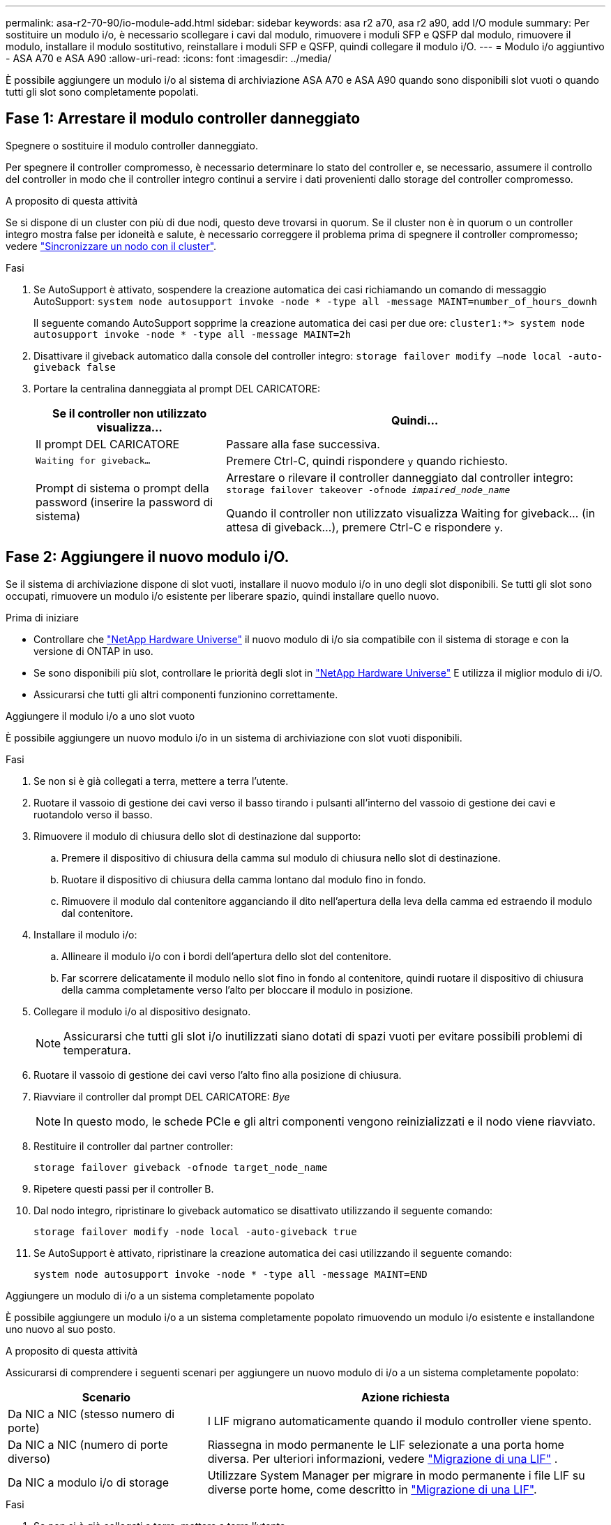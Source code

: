 ---
permalink: asa-r2-70-90/io-module-add.html 
sidebar: sidebar 
keywords: asa r2 a70, asa r2 a90, add I/O module 
summary: Per sostituire un modulo i/o, è necessario scollegare i cavi dal modulo, rimuovere i moduli SFP e QSFP dal modulo, rimuovere il modulo, installare il modulo sostitutivo, reinstallare i moduli SFP e QSFP, quindi collegare il modulo i/O. 
---
= Modulo i/o aggiuntivo - ASA A70 e ASA A90
:allow-uri-read: 
:icons: font
:imagesdir: ../media/


[role="lead"]
È possibile aggiungere un modulo i/o al sistema di archiviazione ASA A70 e ASA A90 quando sono disponibili slot vuoti o quando tutti gli slot sono completamente popolati.



== Fase 1: Arrestare il modulo controller danneggiato

Spegnere o sostituire il modulo controller danneggiato.

Per spegnere il controller compromesso, è necessario determinare lo stato del controller e, se necessario, assumere il controllo del controller in modo che il controller integro continui a servire i dati provenienti dallo storage del controller compromesso.

.A proposito di questa attività
Se si dispone di un cluster con più di due nodi, questo deve trovarsi in quorum. Se il cluster non è in quorum o un controller integro mostra false per idoneità e salute, è necessario correggere il problema prima di spegnere il controller compromesso; vedere link:https://docs.netapp.com/us-en/ontap/system-admin/synchronize-node-cluster-task.html?q=Quorum["Sincronizzare un nodo con il cluster"^].

.Fasi
. Se AutoSupport è attivato, sospendere la creazione automatica dei casi richiamando un comando di messaggio AutoSupport: `system node autosupport invoke -node * -type all -message MAINT=number_of_hours_downh`
+
Il seguente comando AutoSupport sopprime la creazione automatica dei casi per due ore: `cluster1:*> system node autosupport invoke -node * -type all -message MAINT=2h`

. Disattivare il giveback automatico dalla console del controller integro: `storage failover modify –node local -auto-giveback false`
. Portare la centralina danneggiata al prompt DEL CARICATORE:
+
[cols="1,2"]
|===
| Se il controller non utilizzato visualizza... | Quindi... 


 a| 
Il prompt DEL CARICATORE
 a| 
Passare alla fase successiva.



 a| 
`Waiting for giveback...`
 a| 
Premere Ctrl-C, quindi rispondere `y` quando richiesto.



 a| 
Prompt di sistema o prompt della password (inserire la password di sistema)
 a| 
Arrestare o rilevare il controller danneggiato dal controller integro: `storage failover takeover -ofnode _impaired_node_name_`

Quando il controller non utilizzato visualizza Waiting for giveback... (in attesa di giveback...), premere Ctrl-C e rispondere `y`.

|===




== Fase 2: Aggiungere il nuovo modulo i/O.

Se il sistema di archiviazione dispone di slot vuoti, installare il nuovo modulo i/o in uno degli slot disponibili. Se tutti gli slot sono occupati, rimuovere un modulo i/o esistente per liberare spazio, quindi installare quello nuovo.

.Prima di iniziare
* Controllare che https://hwu.netapp.com/["NetApp Hardware Universe"^] il nuovo modulo di i/o sia compatibile con il sistema di storage e con la versione di ONTAP in uso.
* Se sono disponibili più slot, controllare le priorità degli slot in https://hwu.netapp.com/["NetApp Hardware Universe"^] E utilizza il miglior modulo di i/O.
* Assicurarsi che tutti gli altri componenti funzionino correttamente.


[role="tabbed-block"]
====
.Aggiungere il modulo i/o a uno slot vuoto
--
È possibile aggiungere un nuovo modulo i/o in un sistema di archiviazione con slot vuoti disponibili.

.Fasi
. Se non si è già collegati a terra, mettere a terra l'utente.
. Ruotare il vassoio di gestione dei cavi verso il basso tirando i pulsanti all'interno del vassoio di gestione dei cavi e ruotandolo verso il basso.
. Rimuovere il modulo di chiusura dello slot di destinazione dal supporto:
+
.. Premere il dispositivo di chiusura della camma sul modulo di chiusura nello slot di destinazione.
.. Ruotare il dispositivo di chiusura della camma lontano dal modulo fino in fondo.
.. Rimuovere il modulo dal contenitore agganciando il dito nell'apertura della leva della camma ed estraendo il modulo dal contenitore.


. Installare il modulo i/o:
+
.. Allineare il modulo i/o con i bordi dell'apertura dello slot del contenitore.
.. Far scorrere delicatamente il modulo nello slot fino in fondo al contenitore, quindi ruotare il dispositivo di chiusura della camma completamente verso l'alto per bloccare il modulo in posizione.


. Collegare il modulo i/o al dispositivo designato.
+

NOTE: Assicurarsi che tutti gli slot i/o inutilizzati siano dotati di spazi vuoti per evitare possibili problemi di temperatura.

. Ruotare il vassoio di gestione dei cavi verso l'alto fino alla posizione di chiusura.
. Riavviare il controller dal prompt DEL CARICATORE: _Bye_
+

NOTE: In questo modo, le schede PCIe e gli altri componenti vengono reinizializzati e il nodo viene riavviato.

. Restituire il controller dal partner controller:
+
`storage failover giveback -ofnode target_node_name`

. Ripetere questi passi per il controller B.
. Dal nodo integro, ripristinare lo giveback automatico se disattivato utilizzando il seguente comando:
+
`storage failover modify -node local -auto-giveback true`

. Se AutoSupport è attivato, ripristinare la creazione automatica dei casi utilizzando il seguente comando:
+
`system node autosupport invoke -node * -type all -message MAINT=END`



--
.Aggiungere un modulo di i/o a un sistema completamente popolato
--
È possibile aggiungere un modulo i/o a un sistema completamente popolato rimuovendo un modulo i/o esistente e installandone uno nuovo al suo posto.

.A proposito di questa attività
Assicurarsi di comprendere i seguenti scenari per aggiungere un nuovo modulo di i/o a un sistema completamente popolato:

[cols="1,2"]
|===
| Scenario | Azione richiesta 


 a| 
Da NIC a NIC (stesso numero di porte)
 a| 
I LIF migrano automaticamente quando il modulo controller viene spento.



 a| 
Da NIC a NIC (numero di porte diverso)
 a| 
Riassegna in modo permanente le LIF selezionate a una porta home diversa. Per ulteriori informazioni, vedere https://docs.netapp.com/ontap-9/topic/com.netapp.doc.onc-sm-help-960/GUID-208BB0B8-3F84-466D-9F4F-6E1542A2BE7D.html["Migrazione di una LIF"^] .



 a| 
Da NIC a modulo i/o di storage
 a| 
Utilizzare System Manager per migrare in modo permanente i file LIF su diverse porte home, come descritto in https://docs.netapp.com/ontap-9/topic/com.netapp.doc.onc-sm-help-960/GUID-208BB0B8-3F84-466D-9F4F-6E1542A2BE7D.html["Migrazione di una LIF"^].

|===
.Fasi
. Se non si è già collegati a terra, mettere a terra l'utente.
. Scollegare eventuali cavi dal modulo i/o di destinazione.
. Ruotare il vassoio di gestione dei cavi verso il basso tirando i pulsanti all'interno del vassoio di gestione dei cavi e ruotandolo verso il basso.
. Rimuovere il modulo i/o di destinazione dallo chassis:
+
.. Premere il pulsante del dispositivo di chiusura a camma.
.. Ruotare il dispositivo di chiusura della camma lontano dal modulo fino in fondo.
.. Rimuovere il modulo dal contenitore agganciando il dito nell'apertura della leva della camma ed estraendo il modulo dal contenitore.
+
Assicurarsi di tenere traccia dello slot in cui si trovava il modulo i/O.



. Installare il modulo i/o nello slot di destinazione del contenitore:
+
.. Allineare il modulo con i bordi dell'apertura dello slot del contenitore.
.. Far scorrere delicatamente il modulo nello slot fino in fondo al contenitore, quindi ruotare il dispositivo di chiusura della camma completamente verso l'alto per bloccare il modulo in posizione.


. Collegare il modulo i/o al dispositivo designato.
. Ripetere i passi di rimozione e installazione per sostituire i moduli aggiuntivi per la centralina.
. Ruotare il vassoio di gestione dei cavi verso l'alto fino alla posizione di chiusura.
. Riavviare il controller dal prompt del CARICATORE:_bye_
+
In questo modo, le schede PCIe e gli altri componenti vengono reinizializzati e il nodo viene riavviato.

+

NOTE: Se si verifica un problema durante il riavvio, vedere https://mysupport.netapp.com/site/bugs-online/product/ONTAP/BURT/1494308["BURT 1494308 - lo spegnimento dell'ambiente potrebbe essere attivato durante la sostituzione del modulo i/O."]

. Restituire il controller dal partner controller:
+
`storage failover giveback -ofnode target_node_name`

. Abilitare il giveback automatico se è stato disattivato:
+
`storage failover modify -node local -auto-giveback true`

. Effettuare una delle seguenti operazioni:
+
** Se è stato rimosso un modulo i/o NIC e installato un nuovo modulo i/o NIC, utilizzare il seguente comando di rete per ciascuna porta:
+
`storage port modify -node *_<node name>__ -port *_<port name>__ -mode network`

** Se è stato rimosso un modulo i/o NIC e installato un modulo i/o di storage, installare e collegare i ripiani NS224, come descritto in link:../ns224/hot-add-shelf-overview.html["Workflow con aggiunta a caldo"].


. Ripetere questi passi per il controller B.


--
====